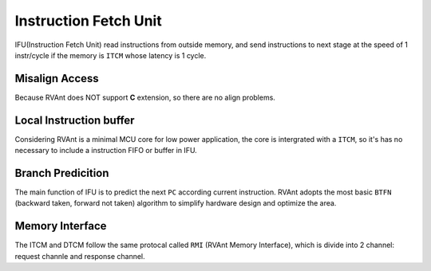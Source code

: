 .. _ifu:

Instruction Fetch Unit
=======================

IFU(Instruction Fetch Unit) read instructions from outside memory, and send instructions to next stage at the speed of 1 instr/cycle if the memory is ``ITCM`` whose latency is 1 cycle.

Misalign Access
---------------

Because RVAnt does NOT support **C** extension, so there are no align problems.

Local Instruction buffer
-------------------------

Considering RVAnt is a minimal MCU core for low power application, the core is intergrated with a ``ITCM``, so it's has no necessary to include a instruction FIFO or buffer in IFU.

Branch Predicition
-------------------

The main function of IFU is to predict the next ``PC`` according current instruction. RVAnt adopts the most basic ``BTFN`` (backward taken, forward not taken) algorithm to simplify hardware design and optimize the area.

Memory Interface
----------------------

The ITCM and DTCM follow the same protocal called ``RMI`` (RVAnt Memory Interface), which is divide into 2 channel: request channle and response channel.

.. wavedrom::
   :align: center

    {"signal":
    [
        {"name": "clk", "wave": "p........"},
        {"name": "req", "wave": "01.0....."},
        {"name": "ack", "wave": "0.0000001000"}
    ]
    }

    